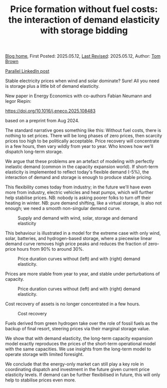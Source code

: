#+TITLE: Price formation without fuel costs: the interaction of demand elasticity with storage bidding
#+OPTIONS: tex:t

[[./index.html][Blog home]], First Posted: 2025.05.12, [[https://github.com/nworbmot/nworbmot-blog][Last Revised]]: 2025.05.12, Author: [[https://www.nworbmot.org/][Tom Brown]]

[[https://www.linkedin.com/posts/tom-brown-226b191a0_stable-electricity-prices-when-wind-and-activity-7327701002717929472-GE7k?utm_source=share&utm_medium=member_desktop&rcm=ACoAAC8m0v4BLqFAkSoIYA7JxSmV67sodg4vnrw][Parallel LinkedIn post]]

Stable electricity prices when wind and solar dominate? Sure! All you need is storage plus a little bit of demand elasticity.

New paper in Energy Economics with co-authors Fabian Neumann and Iegor Riepin:

https://doi.org/10.1016/j.eneco.2025.108483

based on a preprint from Aug 2024.

The standard narrative goes something like this: Without fuel costs, there is nothing to set prices. There will be long phases of zero prices, then scarcity prices too high to be politically acceptable. Price recovery will concentrate in a few hours, then vary wildly from year to year. Who knows how we'll dispatch long-term storage.

We argue that these problems are an artefact of modeling with perfectly inelastic demand (common in the capacity expansion world). If short-term elasticity is implemented to reflect today's flexible demand (-5%), the interaction of demand and storage is enough to produce stable pricing.

This flexibility comes today from industry; in the future we'll have even more from industry, electric vehicles and heat pumps, which will further help stabilise prices. NB: nobody is asking poorer folks to turn off their heating in winter. NB: pure demand shifting, like a virtual storage, is also not enough; we need a smooth non-singular demand curve.


#+CAPTION: Supply and demand with wind, solar, storage and demand elasticity
#+NAME: fig:heat
#+ATTR_HTML: :width 700px
[[./graphics/elasticity/price_settings.png]]


This behaviour is illustrated in a model for the extreme case with only wind, solar, batteries, and hydrogen-based storage, where a piecewise linear demand curve removes high price peaks and reduces the fraction of zero-price hours from 90% to around 30%.


#+CAPTION: Price duration curves without (left) and with (right) demand elasticity.
#+NAME: fig:heat
#+ATTR_HTML: :width 700px
[[./graphics/elasticity/duration-electricity-annotated.png]]



Prices are more stable from year to year, and stable under perturbations of capacity.


#+CAPTION: Price duration curves without (left) and with (right) demand elasticity.
#+NAME: fig:heat
#+ATTR_HTML: :width 700px
[[./graphics/elasticity/annual_prices.png]]


Cost recovery of assets is no longer concentrated in a few hours.


#+CAPTION: Cost recovery
#+NAME: fig:heat
#+ATTR_HTML: :width 700px
[[./graphics/elasticity/cost_recovery.png]]


Fuels derived from green hydrogen take over the role of fossil fuels as the backup of final resort, steering prices via their marginal storage value.

We show that with demand elasticity, the long-term capacity expansion model exactly reproduces the prices of the short-term operational model with the same capacities. We use insights from the long-term model to operate storage with limited foresight.

We conclude that the energy-only market can still play a key role in coordinating dispatch and investment in the future given current price elasticity levels. If demand can be further flexibilised in future, this will only help to stabilise prices even more.
